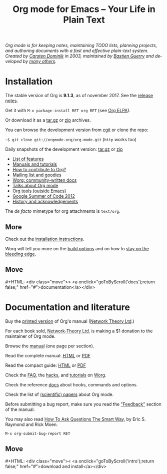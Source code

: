 #+TITLE:     Org mode for Emacs -- Your Life in Plain Text
#+EMAIL:     carsten at orgmode dot org
#+LANGUAGE:  en
#+STARTUP:   hidestars
#+OPTIONS:   H:3 num:nil toc:nil \n:nil @:t ::t |:t ^:t *:t TeX:t author:nil <:t LaTeX:t
#+KEYWORDS:  Org Emacs outline planning note authoring project plain-text LaTeX HTML
#+DESCRIPTION: Org: an Emacs Mode for Notes, Planning, and Authoring
#+MACRO: next #+HTML: <div class="move">> <a onclick="goToByScroll('$1');return false;" href="#">documentation</a></div>
#+MACRO: previous #+HTML: <div class="move">< <a onclick="goToByScroll('$1');return false;" href="#">download and install</a></div>
#+HTML_HEAD: <link rel="stylesheet" href="org.css" type="text/css" />
#+html_head: <meta name="flattr:id" content="8wyy6v">

#+BEGIN_EXPORT HTML
<div id="top"><p><em>Org mode is for keeping notes, maintaining TODO lists, planning
projects, and authoring documents with a fast and effective plain-text system.<br />

<span id="top2">Created by <a target="new" href="http://staff.science.uva.nl/~dominik/">Carsten Dominik</a> in 2003, maintained by <a target="new" href="http://bzg.fr">Bastien Guerry</a> and developed by <a href="http://orgmode.org/org.html#History-and-Acknowledgments">many others</a>.</span></em></p></div>
#+END_EXPORT

* Installation
  :PROPERTIES:
  :CUSTOM_ID: intro
  :END:

#+ATTR_HTML: :id main-image
[[file:img/main.jpg]]

The stable version of Org is *9.1.3*, as of november 2017.  See the [[file:Changes.org][release notes]].

Get it with =M-x package-install RET org RET= (see [[http://orgmode.org/elpa.html][Org ELPA]]).

Or download it as a [[http://orgmode.org/org-9.1.3.tar.gz][tar.gz]] or [[http://orgmode.org/org-9.1.3.zip][zip]] archives.

You can browse the development version from [[http://orgmode.org/cgit.cgi/org-mode.git/][cgit]] or clone the repo:

=~$ git clone git://orgmode.org/org-mode.git= (=http= works too)

Daily snapshots of the development version: [[http://orgmode.org/org-latest.tar.gz][tar.gz]] or [[http://orgmode.org/org-latest.zip][zip]]

- [[file:features.org][List of features]]
- [[#docs][Manuals and tutorials]]
- [[http://orgmode.org/worg/org-contribute.html][How to contribute to Org?]]
- [[file:community.org][Mailing list and goodies]]
- [[http://orgmode.org/worg/][Worg: community-written docs]]
- [[file:talks.org][Talks about Org mode]]
- [[http://orgmode.org/worg/org-tools/index.html][Org tools (outside Emacs)]]
- [[http://orgmode.org/community.html#gsoc][Google Summer of Code 2012]]
- [[http://orgmode.org/org.html#History-and-Acknowledgments][History and acknowledgements]]

The //de facto// mimetype for org attachments is =text/org=.

** More

Check out the [[http://orgmode.org/manual/Installation.html][installation instructions]].

Worg will tell you more on the [[http://orgmode.org/worg/dev/org-build-system.html][build options]] and on how to [[http://orgmode.org/worg/org-faq.html#keeping-current-with-Org-mode-development][stay on the
bleeding edge]].

** Move
   :PROPERTIES:
   :ID:       move
   :HTML_CONTAINER_CLASS: move
   :END:

{{{next(docs)}}}

* Documentation and literature
  :PROPERTIES:
  :CUSTOM_ID: docs
  :END:

#+ATTR_HTML: :width 300px :style float:right;
[[file:img/org-mode-7-network-theory.jpg]]

Buy the [[http://www.network-theory.co.uk/org/manual/][printed version]] of Org's manual ([[http://www.network-theory.co.uk/][Network Theory Ltd]].)

For each book sold, [[http://www.network-theory.co.uk/][Network-Theory Ltd.]] is making a $1 donation to the
maintainer of Org mode.

Browse the [[http://orgmode.org/manual/index.html][manual]] (one page per section).

Read the complete manual: [[http://orgmode.org/org.html][HTML]] or [[http://orgmode.org/org.pdf][PDF]]

Read the compact guide: [[http://orgmode.org/guide/][HTML]] or [[http://orgmode.org/orgguide.pdf][PDF]]

Check the [[http://orgmode.org/worg/org-faq.html][FAQ]], the [[http://orgmode.org/worg/org-hacks.html][hacks]], and [[http://orgmode.org/worg/org-tutorials/][tutorials]] on [[http://orgmode.org/worg/][Worg]].

Check the reference [[http://orgmode.org/worg/doc.html][docs]] about hooks, commands and options.

Check the list of [[http://orgmode.org/worg/org-papers.html][(scientific) papers]] about Org mode.

Before submitting a bug report, make sure you read the [[http://orgmode.org/org.html#Feedback]["Feedback"]] section
of the manual.

You may also read [[http://www.catb.org/esr/faqs/smart-questions.html][How To Ask Questions The Smart Way]], by Eric S. Raymond
and Rick Moen.

=M-x org-submit-bug-report RET=

** Move
   :PROPERTIES:
   :ID:       move
   :HTML_CONTAINER_CLASS: move
   :END:

{{{previous(intro)}}}
